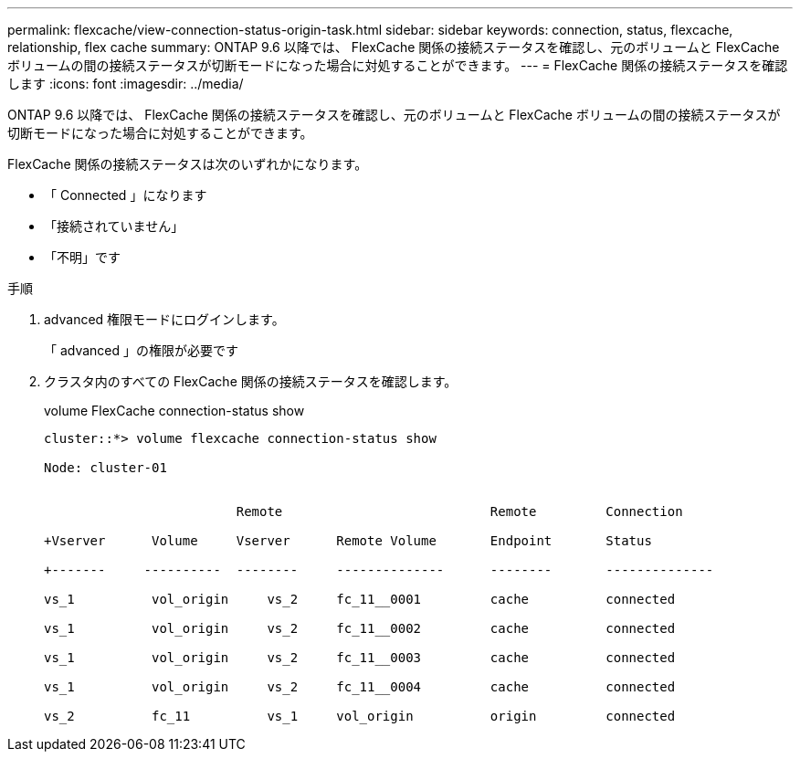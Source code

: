 ---
permalink: flexcache/view-connection-status-origin-task.html 
sidebar: sidebar 
keywords: connection, status, flexcache, relationship, flex cache 
summary: ONTAP 9.6 以降では、 FlexCache 関係の接続ステータスを確認し、元のボリュームと FlexCache ボリュームの間の接続ステータスが切断モードになった場合に対処することができます。 
---
= FlexCache 関係の接続ステータスを確認します
:icons: font
:imagesdir: ../media/


[role="lead"]
ONTAP 9.6 以降では、 FlexCache 関係の接続ステータスを確認し、元のボリュームと FlexCache ボリュームの間の接続ステータスが切断モードになった場合に対処することができます。

FlexCache 関係の接続ステータスは次のいずれかになります。

* 「 Connected 」になります
* 「接続されていません」
* 「不明」です


.手順
. advanced 権限モードにログインします。
+
「 advanced 」の権限が必要です

. クラスタ内のすべての FlexCache 関係の接続ステータスを確認します。
+
volume FlexCache connection-status show

+
[listing]
----
cluster::*> volume flexcache connection-status show

Node: cluster-01


                         Remote                           Remote         Connection

+Vserver      Volume     Vserver      Remote Volume       Endpoint       Status

+-------     ----------  --------     --------------      --------       --------------

vs_1          vol_origin     vs_2     fc_11__0001         cache          connected

vs_1          vol_origin     vs_2     fc_11__0002         cache          connected

vs_1          vol_origin     vs_2     fc_11__0003         cache          connected

vs_1          vol_origin     vs_2     fc_11__0004         cache          connected

vs_2          fc_11          vs_1     vol_origin          origin         connected
----

